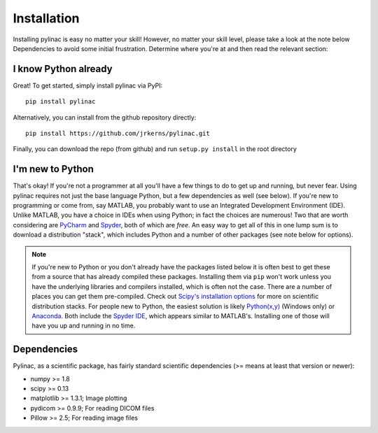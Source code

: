 .. _installation:

============
Installation
============

Installing pylinac is easy no matter your skill! However, no matter your skill level,
please take a look at the note below Dependencies to avoid some initial frustration.
Determine where you're at and then read the relevant section:

I know Python already
---------------------

Great! To get started, simply install pylinac via PyPI::

    pip install pylinac

Alternatively, you can install from the github repository directly::

    pip install https://github.com/jrkerns/pylinac.git

Finally, you can download the repo (from github) and run ``setup.py install`` in the root directory

I'm new to Python
-----------------

That's okay! If you're not a programmer at all you'll have a few things to do to get up and running,
but never fear. Using pylinac requires not just the base language Python, but a few dependencies as well (see below). If you're new to
programming or come from, say MATLAB, you probably want to use an Integrated Development Environment (IDE). Unlike MATLAB,
you have a choice in IDEs when using Python; in fact the choices are numerous! Two that are worth considering are `PyCharm <https://www.jetbrains.com/pycharm/>`_
and `Spyder <https://code.google.com/p/spyderlib/>`_, both of which are *free*. An
easy way to get all of this in one lump sum is to download a distribution "stack", which includes Python and a number of other packages
(see note below for options).

.. note::
    If you're new to Python or you don't already have the packages listed below
    it is often best to get these from a source that has already compiled these packages. Installing them via ``pip`` won't work unless
    you have the underlying libraries and compilers installed, which is often not the case. There are a number of places you can get them
    pre-compiled. Check out `Scipy's installation options <http://www.scipy.org/install.html>`_ for more on scientific distribution stacks. For
    people new to Python, the easiest solution is likely `Python(x,y) <https://code.google.com/p/pythonxy/>`_ (Windows only) or
    `Anaconda <http://continuum.io/downloads>`_. Both include the `Spyder IDE <https://bitbucket.org/spyder-ide/spyderlib/overview>`_,
    which appears similar to MATLAB's. Installing one of those will have you up and running in no time.

Dependencies
------------

Pylinac, as a scientific package, has fairly standard scientific dependencies (>= means at least that version or newer):

* numpy >= 1.8
* scipy >= 0.13
* matplotlib >= 1.3.1; Image plotting
* pydicom >= 0.9.9; For reading DICOM files
* Pillow >= 2.5; For reading image files




